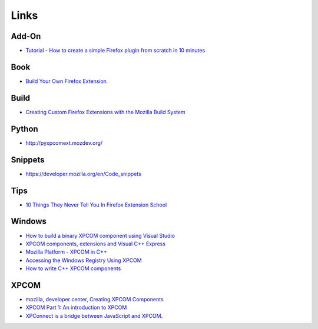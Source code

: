 Links
*****

Add-On
======

- `Tutorial - How to create a simple Firefox plugin from scratch in 10 minutes`_

Book
====

- `Build Your Own Firefox Extension`_

Build
=====

- `Creating Custom Firefox Extensions with the Mozilla Build System`_

Python
======

- http://pyxpcomext.mozdev.org/

Snippets
========

- https://developer.mozilla.org/en/Code_snippets

Tips
====

- `10 Things They Never Tell You In Firefox Extension School`_

Windows
=======

- `How to build a binary XPCOM component using Visual Studio`_
- `XPCOM components, extensions and Visual C++ Express`_
- `Mozilla Platform - XPCOM in C++`_
- `Accessing the Windows Registry Using XPCOM`_
- `How to write C++ XPCOM components`_

XPCOM
=====

- `mozilla, developer center, Creating XPCOM Components`_
- `XPCOM Part 1: An introduction to XPCOM`_
- `XPConnect is a bridge between JavaScript and XPCOM`_.



.. _`Tutorial - How to create a simple Firefox plugin from scratch in 10 minutes`: http://www.karthikeyanc.com/blog/index.php/2009/12/tutorial-how-to-create-a-simple-firefox-plugin-from-scratch-in-10-minutes/
.. _`Build Your Own Firefox Extension`: http://www.sitepoint.com/books/byofirefoxpdf1/
.. _`Creating Custom Firefox Extensions with the Mozilla Build System`: https://developer.mozilla.org/En/Creating_Custom_Firefox_Extensions_with_the_Mozilla_Build_System
.. _`10 Things They Never Tell You In Firefox Extension School`: http://articles.sitepoint.com/article/ten-tips-firefox-extensions
.. _`How to build a binary XPCOM component using Visual Studio`: https://developer.mozilla.org/en/How_to_build_a_binary_XPCOM_component_using_Visual_Studio
.. _`XPCOM components, extensions and Visual C++ Express`: http://dafizilla.wordpress.com/2008/10/04/xpcom-components-extensions-and-visual-c-express/
.. _`Mozilla Platform - XPCOM in C++`: http://starkravingfinkle.org/blog/2006/10/mozilla-platform-xpcom-in-c/
.. _`Accessing the Windows Registry Using XPCOM`: https://developer.mozilla.org/en/Accessing_the_Windows_Registry_Using_XPCOM
.. _`How to write C++ XPCOM components`: http://blog.monstuff.com/archives/000192.html
.. _`mozilla, developer center, Creating XPCOM Components`: https://developer.mozilla.org/en/Creating_XPCOM_Components
.. _`XPCOM Part 1: An introduction to XPCOM`: http://www.ibm.com/developerworks/webservices/library/co-xpcom.html
.. _`XPConnect is a bridge between JavaScript and XPCOM`: https://developer.mozilla.org/en/XPConnect


